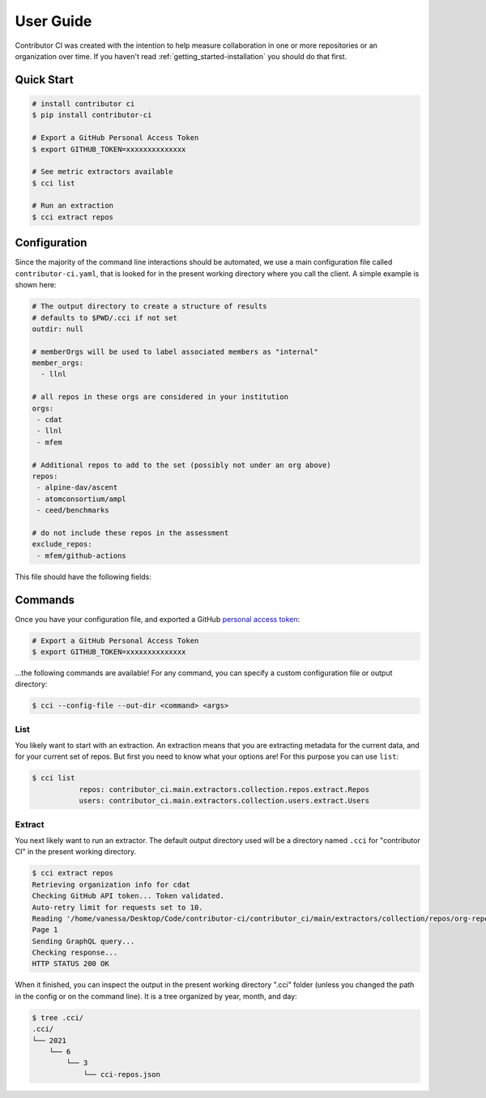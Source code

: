 .. _getting_started-user-guide:

==========
User Guide
==========

Contributor CI was created with the intention to help measure collaboration in
one or more repositories or an organization over time.
If you haven't read :ref:`getting_started-installation` you should do that first.


Quick Start
===========


.. code-block:: console

    # install contributor ci
    $ pip install contributor-ci

    # Export a GitHub Personal Access Token
    $ export GITHUB_TOKEN=xxxxxxxxxxxxxx

    # See metric extractors available
    $ cci list
    
    # Run an extraction
    $ cci extract repos


Configuration
=============

Since the majority of the command line interactions should be automated, we
use a main configuration file called ``contributor-ci.yaml``, that is
looked for in the present working directory where you call the client.
A simple example is shown here:

.. code-block:: console

    # The output directory to create a structure of results
    # defaults to $PWD/.cci if not set
    outdir: null

    # memberOrgs will be used to label associated members as "internal"
    member_orgs:
      - llnl

    # all repos in these orgs are considered in your institution
    orgs:
     - cdat
     - llnl
     - mfem

    # Additional repos to add to the set (possibly not under an org above)
    repos:
     - alpine-dav/ascent
     - atomconsortium/ampl
     - ceed/benchmarks
 
    # do not include these repos in the assessment
    exclude_repos:
     - mfem/github-actions


This file should have the following fields:

.. list-table:: Title
   :widths: 25 65 10
   :header-rows: 1

   * - Name
     - Description
     - Default
     - Required
   * - member_orgs
     - A list of GitHub organizations that are core to your institution. If you are concerned about contibutions, everyone that is a member here is labeled as an internal contributor.
     - unset
     - yes
   * - orgs
     - A list of repos your organization members contribute to, but aren't necessarily owned by your institution.
     - unset
     - yes
   * - repos
     - A list of loose repos to add to the ones that are discovered under the orgs already provided.
     - unset
     - false
   * - exclude_repos
     - One or more repos to exclude given that they are found anywhere.
     - unset
     - false
   * - outdir
     - An output directory (must exist) to save results.
     - unset
     - $PWD/.cci


.. _getting_started-commands:


Commands
========

Once you have your configuration file, and exported a GitHub `personal access token <https://docs.github.com/en/github/authenticating-to-github/keeping-your-account-and-data-secure/creating-a-personal-access-token>`_:

.. code-block:: console

    # Export a GitHub Personal Access Token
    $ export GITHUB_TOKEN=xxxxxxxxxxxxxx


...the following commands are available! For any command, you can specify a custom configuration file or output directory:

.. code-block:: console

    $ cci --config-file --out-dir <command> <args>


.. _getting_started-commands-extract:


List
----

You likely want to start with an extraction.
An extraction means that you are extracting metadata for the current data,
and for your current set of repos. But first you need to know what your
options are! For this purpose you can use ``list``:

.. code-block:: console

    $ cci list
               repos: contributor_ci.main.extractors.collection.repos.extract.Repos
               users: contributor_ci.main.extractors.collection.users.extract.Users


Extract
-------

You next likely want to run an extractor. The default output directory used
will be a directory named ``.cci`` for "contributor CI" in the present working
directory. 

.. code-block:: console

    $ cci extract repos
    Retrieving organization info for cdat
    Checking GitHub API token... Token validated.
    Auto-retry limit for requests set to 10.
    Reading '/home/vanessa/Desktop/Code/contributor-ci/contributor_ci/main/extractors/collection/repos/org-repos-info.gql' ... File read!
    Page 1
    Sending GraphQL query...
    Checking response...
    HTTP STATUS 200 OK

When it finished, you can inspect  the output in the present working directory
".cci" folder (unless you changed the path in the config or on the command line).
It is a tree organized by year, month, and day:

.. code-block:: console

     $ tree .cci/
     .cci/
     └── 2021
         └── 6
             └── 3
                 └── cci-repos.json
